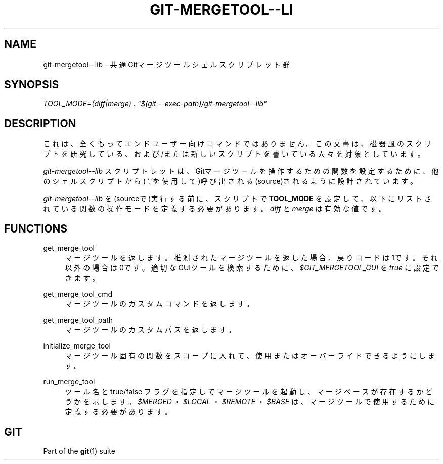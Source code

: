 '\" t
.\"     Title: git-mergetool--lib
.\"    Author: [FIXME: author] [see http://docbook.sf.net/el/author]
.\" Generator: DocBook XSL Stylesheets v1.79.1 <http://docbook.sf.net/>
.\"      Date: 12/10/2022
.\"    Manual: Git Manual
.\"    Source: Git 2.38.0.rc1.238.g4f4d434dc6.dirty
.\"  Language: English
.\"
.TH "GIT\-MERGETOOL\-\-LI" "1" "12/10/2022" "Git 2\&.38\&.0\&.rc1\&.238\&.g" "Git Manual"
.\" -----------------------------------------------------------------
.\" * Define some portability stuff
.\" -----------------------------------------------------------------
.\" ~~~~~~~~~~~~~~~~~~~~~~~~~~~~~~~~~~~~~~~~~~~~~~~~~~~~~~~~~~~~~~~~~
.\" http://bugs.debian.org/507673
.\" http://lists.gnu.org/archive/html/groff/2009-02/msg00013.html
.\" ~~~~~~~~~~~~~~~~~~~~~~~~~~~~~~~~~~~~~~~~~~~~~~~~~~~~~~~~~~~~~~~~~
.ie \n(.g .ds Aq \(aq
.el       .ds Aq '
.\" -----------------------------------------------------------------
.\" * set default formatting
.\" -----------------------------------------------------------------
.\" disable hyphenation
.nh
.\" disable justification (adjust text to left margin only)
.ad l
.\" -----------------------------------------------------------------
.\" * MAIN CONTENT STARTS HERE *
.\" -----------------------------------------------------------------
.SH "NAME"
git-mergetool--lib \- 共通 Gitマージツール シェル スクリプレット群
.SH "SYNOPSIS"
.sp
.nf
\fITOOL_MODE=(diff|merge) \&. "$(git \-\-exec\-path)/git\-mergetool\-\-lib"\fR
.fi
.sp
.SH "DESCRIPTION"
.sp
これは、全くもってエンドユーザー向けコマンドではありません。この文書は、磁器風のスクリプトを研究している、および/または 新しいスクリプトを書いている人々を対象としています。
.sp
\fIgit\-mergetool\-\-lib\fR スクリプトレットは、Gitマージツールを操作するための関数を設定するために、他のシェルスクリプトから( `\&.`を使用して)呼び出される(source)されるように設計されています。
.sp
\fIgit\-mergetool\-\-lib\fR を(sourceで)実行する前に、スクリプトで \fBTOOL_MODE\fR を設定して、以下にリストされている関数の操作モードを定義する必要があります。 \fIdiff\fR と \fImerge\fR は有効な値です。
.SH "FUNCTIONS"
.PP
get_merge_tool
.RS 4
マージツールを返します。推測されたマージツールを返した場合、戻りコードは1です。それ以外の場合は0です。適切なGUIツールを検索するために、
\fI$GIT_MERGETOOL_GUI\fR
を
\fItrue\fR
に設定できます。
.RE
.PP
get_merge_tool_cmd
.RS 4
マージツールのカスタムコマンドを返します。
.RE
.PP
get_merge_tool_path
.RS 4
マージツールのカスタムパスを返します。
.RE
.PP
initialize_merge_tool
.RS 4
マージツール固有の関数をスコープに入れて、使用またはオーバーライドできるようにします。
.RE
.PP
run_merge_tool
.RS 4
ツール名と true/false フラグを指定してマージツールを起動し、マージベースが存在するかどうかを示します。
\fI$MERGED\fR
・
\fI$LOCAL\fR
・
\fI$REMOTE\fR
・
\fI$BASE\fR
は、マージツールで使用するために定義する必要があります。
.RE
.SH "GIT"
.sp
Part of the \fBgit\fR(1) suite
